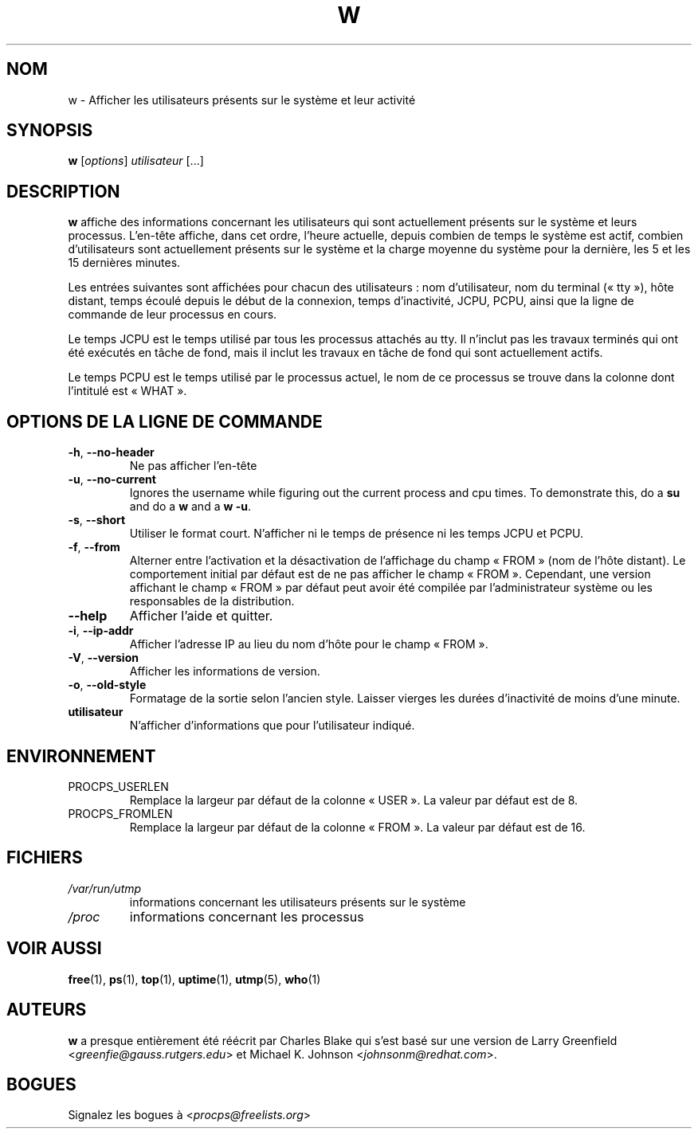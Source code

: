 .\"             -*-Nroff-*-
.\"
.\"*******************************************************************
.\"
.\" This file was generated with po4a. Translate the source file.
.\"
.\"*******************************************************************
.TH W 1 2020\-06\-04 procps\-ng "Commandes de l'utilisateur"
.SH NOM
w \- Afficher les utilisateurs présents sur le système et leur activité
.SH SYNOPSIS
\fBw\fP [\fIoptions\fP] \fIutilisateur\fP [...]
.SH DESCRIPTION
\fBw\fP affiche des informations concernant les utilisateurs qui sont
actuellement présents sur le système et leurs processus. L'en\-tête affiche,
dans cet ordre, l'heure actuelle, depuis combien de temps le système est
actif, combien d'utilisateurs sont actuellement présents sur le système et
la charge moyenne du système pour la dernière, les 5 et les 15 dernières
minutes.
.PP
Les entrées suivantes sont affichées pour chacun des utilisateurs\ : nom
d'utilisateur, nom du terminal («\ tty\ »), hôte distant, temps écoulé depuis
le début de la connexion, temps d'inactivité, JCPU, PCPU, ainsi que la ligne
de commande de leur processus en cours.
.PP
Le temps JCPU est le temps utilisé par tous les processus attachés au
tty. Il n'inclut pas les travaux terminés qui ont été exécutés en tâche de
fond, mais il inclut les travaux en tâche de fond qui sont actuellement
actifs.
.PP
Le temps PCPU est le temps utilisé par le processus actuel, le nom de ce
processus se trouve dans la colonne dont l'intitulé est «\ WHAT\ ».
.SH "OPTIONS DE LA LIGNE DE COMMANDE"
.TP 
\fB\-h\fP, \fB\-\-no\-header\fP
Ne pas afficher l'en\-tête
.TP 
\fB\-u\fP, \fB\-\-no\-current\fP
Ignores the username while figuring out the current process and cpu times.
To demonstrate this, do a \fBsu\fP and do a \fBw\fP and a \fBw \-u\fP.
.TP 
\fB\-s\fP, \fB\-\-short\fP
Utiliser le format court. N'afficher ni le temps de présence ni les temps
JCPU et PCPU.
.TP 
\fB\-f\fP, \fB\-\-from\fP
Alterner entre l'activation et la désactivation de l'affichage du champ
«\ FROM\ » (nom de l'hôte distant). Le comportement initial par défaut est de
ne pas afficher le champ «\ FROM\ ». Cependant, une version affichant le champ
«\ FROM\ » par défaut peut avoir été compilée par l'administrateur système ou
les responsables de la distribution.
.TP 
\fB\-\-help\fP
Afficher l'aide et quitter.
.TP 
\fB\-i\fP, \fB\-\-ip\-addr\fP
Afficher l'adresse IP au lieu du nom d'hôte pour le champ «\ FROM\ ».
.TP 
\fB\-V\fP, \fB\-\-version\fP
Afficher les informations de version.
.TP 
\fB\-o\fP, \fB\-\-old\-style\fP
Formatage de la sortie selon l'ancien style. Laisser vierges les durées
d'inactivité de moins d'une minute.
.TP 
\fButilisateur \fP
N'afficher d'informations que pour l'utilisateur indiqué.
.SH ENVIRONNEMENT
.TP 
PROCPS_USERLEN
Remplace la largeur par défaut de la colonne «\ USER\ ». La valeur par défaut
est de 8.
.TP 
PROCPS_FROMLEN
Remplace la largeur par défaut de la colonne «\ FROM\ ». La valeur par défaut
est de 16.
.SH FICHIERS
.TP 
\fI/var/run/utmp\fP
informations concernant les utilisateurs présents sur le système
.TP 
\fI/proc\fP
informations concernant les processus
.SH "VOIR AUSSI"
\fBfree\fP(1), \fBps\fP(1), \fBtop\fP(1), \fBuptime\fP(1), \fButmp\fP(5), \fBwho\fP(1)
.SH AUTEURS
\fBw\fP a presque entièrement été réécrit par Charles Blake qui s'est basé sur
une version de Larry Greenfield <\fIgreenfie@gauss.rutgers.edu\fP> et
Michael K. Johnson <\fIjohnsonm@redhat.com\fP>.
.SH BOGUES
Signalez les bogues à <\fIprocps@freelists.org\fP>
